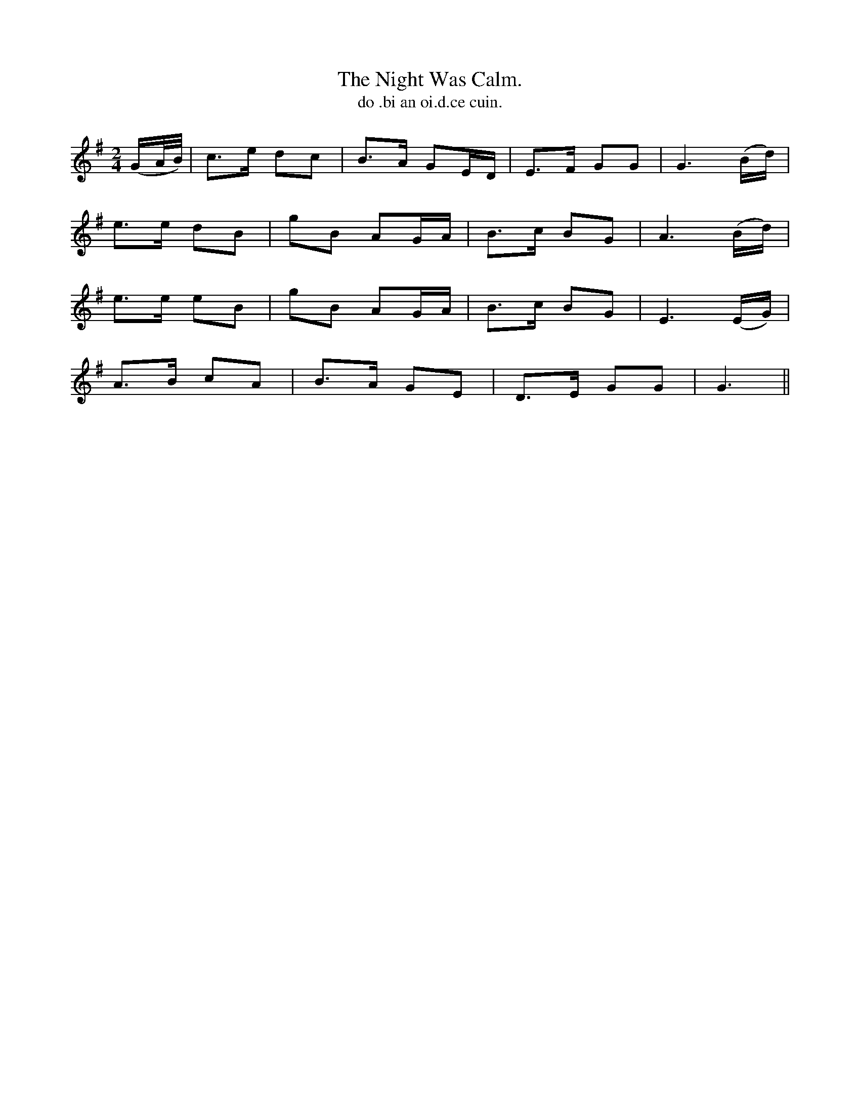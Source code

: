 X:582
T:Night Was Calm., The
T:do .bi an oi.d.ce cuin.
R:air
N:"Slow.""Collected from J. O'Neill."
M:2/4
L:1/16
%Q:70
K:G
(GA/B/)|c3e d2c2|B3A G2ED|E3F G2G2|G6 (Bd)|
e3e d2B2|g2B2 A2GA|B3c B2G2|A6 (Bd)|
e3e e2B2|g2B2 A2GA|B3c B2G2|E6 (EG)|
A3B c2A2|B3A G2E2|D3E G2G2|G6||
